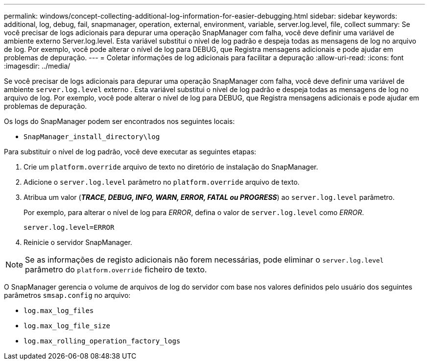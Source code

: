 ---
permalink: windows/concept-collecting-additional-log-information-for-easier-debugging.html 
sidebar: sidebar 
keywords: additional, log, debug, fail, snapmanager, operation, external, environment, variable, server.log.level, file, collect 
summary: Se você precisar de logs adicionais para depurar uma operação SnapManager com falha, você deve definir uma variável de ambiente externo Server.log.level. Esta variável substitui o nível de log padrão e despeja todas as mensagens de log no arquivo de log. Por exemplo, você pode alterar o nível de log para DEBUG, que Registra mensagens adicionais e pode ajudar em problemas de depuração. 
---
= Coletar informações de log adicionais para facilitar a depuração
:allow-uri-read: 
:icons: font
:imagesdir: ../media/


[role="lead"]
Se você precisar de logs adicionais para depurar uma operação SnapManager com falha, você deve definir uma variável de ambiente `server.log.level` externo . Esta variável substitui o nível de log padrão e despeja todas as mensagens de log no arquivo de log. Por exemplo, você pode alterar o nível de log para DEBUG, que Registra mensagens adicionais e pode ajudar em problemas de depuração.

Os logs do SnapManager podem ser encontrados nos seguintes locais:

* `SnapManager_install_directory\log`


Para substituir o nível de log padrão, você deve executar as seguintes etapas:

. Crie um `platform.override` arquivo de texto no diretório de instalação do SnapManager.
. Adicione o `server.log.level` parâmetro no `platform.override` arquivo de texto.
. Atribua um valor (*_TRACE, DEBUG, INFO, WARN, ERROR, FATAL ou PROGRESS_*) ao `server.log.level` parâmetro.
+
Por exemplo, para alterar o nível de log para _ERROR_, defina o valor de `server.log.level` como _ERROR_.

+
`server.log.level=ERROR`

. Reinicie o servidor SnapManager.



NOTE: Se as informações de registo adicionais não forem necessárias, pode eliminar o `server.log.level` parâmetro do `platform.override` ficheiro de texto.

O SnapManager gerencia o volume de arquivos de log do servidor com base nos valores definidos pelo usuário dos seguintes parâmetros `smsap.config` no arquivo:

* `log.max_log_files`
* `log.max_log_file_size`
* `log.max_rolling_operation_factory_logs`

